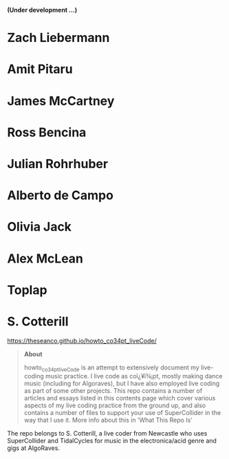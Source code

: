 # 24 Feb 2021 11:38

*(Under development ...)*

* Zach Liebermann
* Amit Pitaru
* James McCartney
* Ross Bencina
* Julian Rohrhuber
* Alberto de Campo
* Olivia Jack
* Alex McLean
* Toplap
* S. Cotterill
  :PROPERTIES:
  :DATE:     <2021-02-24 Wed 14:07>
  :END:

https://theseanco.github.io/howto_co34pt_liveCode/

#+begin_quote
*About*

howto_co34pt_liveCode is an attempt to extensively document my live-coding music practice. I live code as coï¿¥ï¾¡pt, mostly making dance music (including for Algoraves), but I have also employed live coding as part of some other projects. This repo contains a number of articles and essays listed in this contents page which cover various aspects of my live coding practice from the ground up, and also contains a number of files to support your use of SuperCollider in the way that I use it. More info about this in 'What This Repo Is'

#+end_quote

The repo belongs to S. Cotterill, a live coder from Newcastle who uses SuperCollider and TidalCycles for music in the electronica/acid genre and gigs at AlgoRaves.


